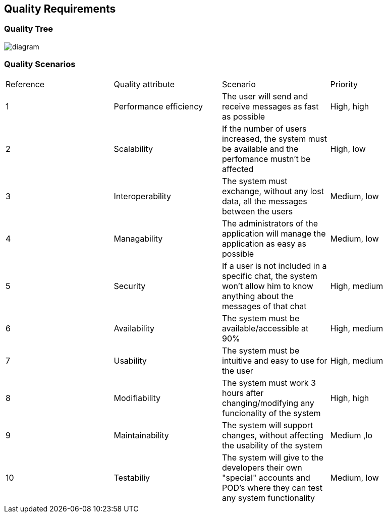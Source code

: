 [[section-quality-scenarios]]
== Quality Requirements
****

[role="arc42help"]
****
=== Quality Tree
image::https://github.com/Arquisoft/dechat_en3a/blob/master/src/docs/images/QualityTree.png[diagram]
****

[role="arc42help"]
****
=== Quality Scenarios

****
|===
| Reference |Quality attribute |Scenario  | Priority
|  1  | Performance efficiency | The user will send and receive messages as fast as possible | High, high
|  2  | Scalability            | If the number of users increased, the system must be available and the perfomance mustn't be affected| High, low
|  3  | Interoperability       | The system must exchange, without any lost data, all the messages between the users | Medium, low
|  4  | Managability           | The administrators of the application will manage the application as easy as possible | Medium, low
|  5  | Security               | If a user is not included in a specific chat, the system won't allow him to know anything about the messages of that chat | High, medium
|  6  | Availability           | The system must be available/accessible at 90% | High, medium
|  7  | Usability              | The system must be intuitive and easy to use for the user | High, medium
|  8  | Modifiability          | The system must work 3 hours after changing/modifying any funcionality of the system | High, high
| 9   | Maintainability        | The system will support changes, without affecting the usability of the system | Medium ,lo
| 10  | Testabiliy             | The system will give to the developers their own "special" accounts and POD's where they can test any system functionality | Medium, low
|===

****
